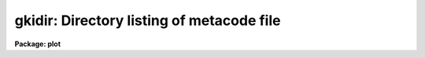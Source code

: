 .. _gkidir:

gkidir: Directory listing of metacode file
==========================================

**Package: plot**

.. raw:: html

  </tr></table><p>
  <h3>Name</h3>
  <!-- BeginSection: 'NAME' -->
  <p>
  gkidir -- print directory of plots within the named metacode file
  </p>
  <!-- EndSection:   'NAME' -->
  <h3>Usage</h3>
  <!-- BeginSection: 'USAGE' -->
  <p>
  gkidir input
  </p>
  <!-- EndSection:   'USAGE' -->
  <h3>Parameters</h3>
  <!-- BeginSection: 'PARAMETERS' -->
  <dl>
  <dt><b>input</b></dt>
  <!-- Sec='PARAMETERS' Level=0 Label='input' Line='input' -->
  <dd>The metacode file or files to be examined.
  </dd>
  </dl>
  <!-- EndSection:   'PARAMETERS' -->
  <h3>Description</h3>
  <!-- BeginSection: 'DESCRIPTION' -->
  <p>
  Task <b>gkidir</b> examines GKI metacode files, and prints a directory of
  the plots contained in each input file.  Each plot is listed with its
  size and an identifying title string.  The title string is the MFTITLE
  string if given, or else the longest GTEXT string found (hopefully the
  plot title), or else the string <tt>"(no title)"</tt>.  The output format is as
  follows:
  </p>
  <pre>
  
  	file1: 
  	    [1] (1234 words)	title_string
  	    [2] (78364 words)	title_string
  
  	file2:
  	    [1] (874 words)	title_string
  		.
  		.
  		.
  
  </pre>
  <!-- EndSection:   'DESCRIPTION' -->
  <h3>Examples</h3>
  <!-- BeginSection: 'EXAMPLES' -->
  <p>
  1. List the plots in the GKI metacode file <tt>"file"</tt>:
  </p>
  <p>
      cl&gt; gkidir file
  </p>
  <!-- EndSection:   'EXAMPLES' -->
  <h3>See also</h3>
  <!-- BeginSection: 'SEE ALSO' -->
  <p>
  gkiextract
  </p>
  
  <!-- EndSection:    'SEE ALSO' -->
  
  <!-- Contents: 'NAME' 'USAGE' 'PARAMETERS' 'DESCRIPTION' 'EXAMPLES' 'SEE ALSO'  -->
  
